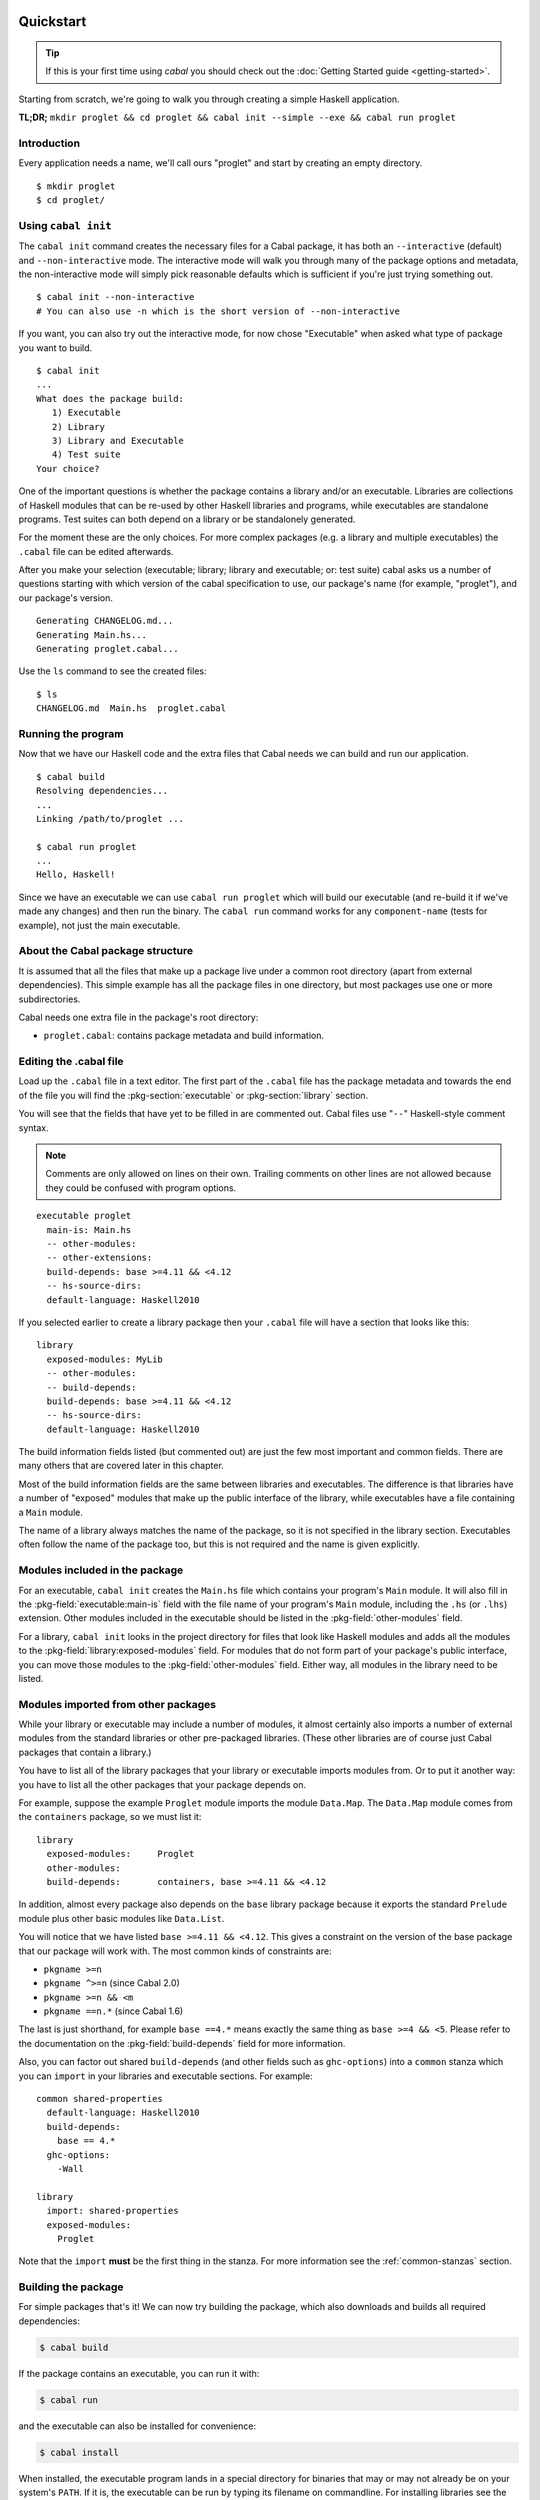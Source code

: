 Quickstart
==========

.. TIP::
    If this is your first time using `cabal` you should check out the :doc:`Getting Started guide <getting-started>`.

Starting from scratch, we're going to walk you through creating a simple
Haskell application.

**TL;DR;** ``mkdir proglet && cd proglet && cabal init --simple --exe && cabal run proglet``


Introduction
------------

Every application needs a name, we'll call ours "proglet" and start by
creating an empty directory.

.. highlight:: console

::

    $ mkdir proglet
    $ cd proglet/


Using ``cabal init``
--------------------

The ``cabal init`` command creates the necessary files for a Cabal package,
it has both an ``--interactive`` (default) and ``--non-interactive``
mode. The interactive mode will walk you through many of the package
options and metadata, the non-interactive mode will simply pick reasonable
defaults which is sufficient if you're just trying something out.

.. highlight:: console

::

    $ cabal init --non-interactive
    # You can also use -n which is the short version of --non-interactive

If you want, you can also try out the interactive mode, for now chose
"Executable" when asked what type of package you want to build.

.. highlight:: console

::

    $ cabal init
    ...
    What does the package build:
       1) Executable
       2) Library
       3) Library and Executable
       4) Test suite
    Your choice?

One of the important questions is whether the package contains a library
and/or an executable. Libraries are collections of Haskell modules that
can be re-used by other Haskell libraries and programs, while executables
are standalone programs. Test suites can both depend on a library or be
standalonely generated.

For the moment these are the only choices. For more complex packages
(e.g. a library and multiple executables) the ``.cabal``
file can be edited afterwards.

After you make your selection (executable; library; library
and executable; or: test suite) cabal asks us a number of questions starting with
which version of the cabal specification to use, our package's name
(for example, "proglet"), and our package's version.

::

    Generating CHANGELOG.md...
    Generating Main.hs...
    Generating proglet.cabal...

Use the ``ls`` command to see the created files:

::

   $ ls
   CHANGELOG.md  Main.hs  proglet.cabal


Running the program
-------------------

Now that we have our Haskell code and the extra files that Cabal needs we
can build and run our application.

::

   $ cabal build
   Resolving dependencies...
   ...
   Linking /path/to/proglet ...

   $ cabal run proglet
   ...
   Hello, Haskell!

Since we have an executable we can use ``cabal run proglet`` which will build
our executable (and re-build it if we've made any changes) and then run the
binary. The ``cabal run`` command works for any ``component-name`` (tests for
example), not just the main executable.


About the Cabal package structure
---------------------------------

It is assumed that all the files that make up a package live under a common
root directory (apart from external dependencies). This simple example has
all the package files in one directory, but most packages use one or more
subdirectories.

Cabal needs one extra file in the package's root directory:

-  ``proglet.cabal``: contains package metadata and build information.


Editing the .cabal file
-----------------------

.. highlight:: cabal

Load up the ``.cabal`` file in a text editor. The first part of the
``.cabal`` file has the package metadata and towards the end of the file
you will find the :pkg-section:`executable` or :pkg-section:`library`
section.

You will see that the fields that have yet to be filled in are commented
out. Cabal files use "``--``" Haskell-style comment syntax.

.. NOTE::
   Comments are only allowed on lines on their own. Trailing comments on
   other lines are not allowed because they could be confused with program
   options.


::

    executable proglet
      main-is: Main.hs
      -- other-modules:
      -- other-extensions:
      build-depends: base >=4.11 && <4.12
      -- hs-source-dirs:
      default-language: Haskell2010


If you selected earlier to create a library package then your ``.cabal``
file will have a section that looks like this:

::

    library
      exposed-modules: MyLib
      -- other-modules:
      -- build-depends:
      build-depends: base >=4.11 && <4.12
      -- hs-source-dirs:
      default-language: Haskell2010


The build information fields listed (but commented out) are just the few
most important and common fields. There are many others that are covered
later in this chapter.

Most of the build information fields are the same between libraries and
executables. The difference is that libraries have a number of "exposed"
modules that make up the public interface of the library, while
executables have a file containing a ``Main`` module.

The name of a library always matches the name of the package, so it is
not specified in the library section. Executables often follow the name
of the package too, but this is not required and the name is given
explicitly.


Modules included in the package
-------------------------------

For an executable, ``cabal init`` creates the ``Main.hs`` file which
contains your program's ``Main`` module. It will also fill in the
:pkg-field:`executable:main-is` field with the file name of your program's
``Main`` module, including the ``.hs`` (or ``.lhs``) extension. Other
modules included in the executable should be listed in the
:pkg-field:`other-modules` field.

For a library, ``cabal init`` looks in the project directory for files
that look like Haskell modules and adds all the modules to the
:pkg-field:`library:exposed-modules` field. For modules that do not form part
of your package's public interface, you can move those modules to the
:pkg-field:`other-modules` field. Either way, all modules in the library need
to be listed.


Modules imported from other packages
------------------------------------

While your library or executable may include a number of modules, it
almost certainly also imports a number of external modules from the
standard libraries or other pre-packaged libraries. (These other
libraries are of course just Cabal packages that contain a library.)

You have to list all of the library packages that your library or
executable imports modules from. Or to put it another way: you have to
list all the other packages that your package depends on.

For example, suppose the example ``Proglet`` module imports the module
``Data.Map``. The ``Data.Map`` module comes from the ``containers``
package, so we must list it:

::

    library
      exposed-modules:     Proglet
      other-modules:
      build-depends:       containers, base >=4.11 && <4.12

In addition, almost every package also depends on the ``base`` library
package because it exports the standard ``Prelude`` module plus other
basic modules like ``Data.List``.

You will notice that we have listed ``base >=4.11 && <4.12``. This gives a
constraint on the version of the base package that our package will work
with. The most common kinds of constraints are:

-  ``pkgname >=n``
-  ``pkgname ^>=n`` (since Cabal 2.0)
-  ``pkgname >=n && <m``
-  ``pkgname ==n.*`` (since Cabal 1.6)

The last is just shorthand, for example ``base ==4.*`` means exactly
the same thing as ``base >=4 && <5``. Please refer to the documentation
on the :pkg-field:`build-depends` field for more information.

Also, you can factor out shared ``build-depends`` (and other fields such
as ``ghc-options``) into a ``common`` stanza which you can ``import`` in
your libraries and executable sections. For example:

::

    common shared-properties
      default-language: Haskell2010
      build-depends:
        base == 4.*
      ghc-options:
        -Wall

    library
      import: shared-properties
      exposed-modules:
        Proglet

Note that the ``import`` **must** be the first thing in the stanza. For more
information see the :ref:`common-stanzas` section.


Building the package
--------------------

For simple packages that's it! We can now try building the package,
which also downloads and builds all required dependencies:

.. code-block:: console

    $ cabal build

If the package contains an executable, you can run it with:

.. code-block:: console

   $ cabal run

and the executable can also be installed for convenience:

.. code-block:: console

    $ cabal install

When installed, the executable program lands in a special directory
for binaries that may or may not already be on your system's ``PATH``.
If it is, the executable can be run by typing its filename on commandline.
For installing libraries see the :ref:`adding-libraries` section.

Next steps
----------

What we have covered so far should be enough for very simple packages
that you use on your own system.

The next few sections cover more details needed for more complex
packages and details needed for distributing packages to other people.

The previous chapter covers building and installing packages -- your own
packages or ones developed by other people.


Package concepts
================

Before diving into the details of writing packages it helps to
understand a bit about packages in the Haskell world and the particular
approach that Cabal takes.

The point of packages
---------------------

Packages are a mechanism for organising and distributing code. Packages
are particularly suited for "programming in the large", that is building
big systems by using and re-using code written by different people at
different times.

People organise code into packages based on functionality and
dependencies. Social factors are also important: most packages have a
single author, or a relatively small team of authors.

Packages are also used for distribution: the idea is that a package can
be created in one place and be moved to a different computer and be
usable in that different environment. There are a surprising number of
details that have to be got right for this to work, and a good package
system helps to simplify this process and make it reliable.

Packages come in two main flavours: libraries of reusable code, and
complete programs. Libraries present a code interface, an API, while
programs can be run directly. In the Haskell world, library packages
expose a set of Haskell modules as their public interface. Cabal
packages can contain a library or executables or both.

Some programming languages have packages as a builtin language concept.
For example in Java, a package provides a local namespace for types and
other definitions. In the Haskell world, packages are not a part of the
language itself. Haskell programs consist of a number of modules, and
packages just provide a way to partition the modules into sets of
related functionality. Thus the choice of module names in Haskell is
still important, even when using packages.

Package names and versions
--------------------------

All packages have a name, e.g. "HUnit". Package names are assumed to be
unique. Cabal package names may contain letters, numbers and hyphens,
but not spaces and may also not contain a hyphened section consisting of
only numbers. The namespace for Cabal packages is flat, not
hierarchical.

Packages also have a version, e.g "1.1". This matches the typical way in
which packages are developed. Strictly speaking, each version of a
package is independent, but usually they are very similar. Cabal package
versions follow the conventional numeric style, consisting of a sequence
of digits such as "1.0.1" or "2.0". There are a range of common
conventions for "versioning" packages, that is giving some meaning to
the version number in terms of changes in the package, such as
e.g. `SemVer <http://semver.org>`__; however, for packages intended to be
distributed via Hackage Haskell's `Package Versioning Policy <https://pvp.haskell.org/>`_ applies
(see also the `PVP/SemVer FAQ section <https://pvp.haskell.org/faq/#semver>`__).

The combination of package name and version is called the *package ID*
and is written with a hyphen to separate the name and version, e.g.
"HUnit-1.1".

For Cabal packages, the combination of the package name and version
*uniquely* identifies each package. Or to put it another way: two
packages with the same name and version are considered to *be* the same.

Strictly speaking, the package ID only identifies each Cabal *source*
package; the same Cabal source package can be configured and built in
different ways. There is a separate installed package ID that uniquely
identifies each installed package instance. Most of the time however,
users need not be aware of this detail.

Kinds of package: Cabal vs GHC vs system
----------------------------------------

It can be slightly confusing at first because there are various
different notions of package floating around. Fortunately the details
are not very complicated.

Cabal packages
    Cabal packages are really source packages. That is they contain
    Haskell (and sometimes C) source code.

    Cabal packages can be compiled to produce GHC packages. They can
    also be translated into operating system packages.

GHC packages
    This is GHC's view on packages. GHC only cares about library
    packages, not executables. Library packages have to be registered
    with GHC for them to be available in GHCi or to be used when
    compiling other programs or packages.

    The low-level tool ``ghc-pkg`` is used to register GHC packages and
    to get information on what packages are currently registered.

    You never need to make GHC packages manually. When you build and
    install a Cabal package containing a library then it gets registered
    with GHC automatically.

    Haskell implementations other than GHC have essentially the same
    concept of registered packages. For the most part, Cabal hides the
    slight differences.

Operating system packages
    On operating systems like Linux and Mac OS X, the system has a
    specific notion of a package and there are tools for installing and
    managing packages.

    The Cabal package format is designed to allow Cabal packages to be
    translated, mostly-automatically, into operating system packages.
    They are usually translated 1:1, that is a single Cabal package
    becomes a single system package.

    It is also possible to make Windows installers from Cabal packages,
    though this is typically done for a program together with all of its
    library dependencies, rather than packaging each library separately.

Unit of distribution
--------------------

The Cabal package is the unit of distribution. This means that
each Cabal package can be distributed on its own, in source or binary
form. There may be dependencies between packages, but there is
usually a degree of flexibility in which versions of packages can work
together so distributing them independently makes sense.

It is perhaps easiest to see what being "the unit of distribution"
means by contrast to an alternative approach. Many projects are made up
of several interdependent packages and during development these might
all be kept under one common directory tree and be built and tested
together. When it comes to distribution however, rather than
distributing them all together in a single tarball, it is required that
they each be distributed independently in their own tarballs.

Cabal's approach is to say that if you can specify a dependency on a
package then that package should be able to be distributed
independently. Or to put it the other way round, if you want to
distribute it as a single unit, then it should be a single package.

Explicit dependencies and automatic package management
------------------------------------------------------

Cabal takes the approach that all packages dependencies are specified
explicitly and specified in a declarative way. The point is to enable
automatic package management. This means tools like ``cabal`` can
resolve dependencies and install a package plus all of its dependencies
automatically. Alternatively, it is possible to mechanically (or mostly
mechanically) translate Cabal packages into system packages and let the
system package manager install dependencies automatically.

It is important to track dependencies accurately so that packages can
reliably be moved from one system to another system and still be able to
build it there. Cabal is therefore relatively strict about specifying
dependencies. For example Cabal's default build system will not even let
code build if it tries to import a module from a package that isn't
listed in the ``.cabal`` file, even if that package is actually
installed. This helps to ensure that there are no "untracked
dependencies" that could cause the code to fail to build on some other
system.

The explicit dependency approach is in contrast to the traditional
"./configure" approach where instead of specifying dependencies
declaratively, the ``./configure`` script checks if the dependencies are
present on the system. Some manual work is required to transform a
``./configure`` based package into a Linux distribution package (or
similar). This conversion work is usually done by people other than the
package author(s). The practical effect of this is that only the most
popular packages will benefit from automatic package management.
Instead, Cabal forces the original author to specify the dependencies
but the advantage is that every package can benefit from automatic
package management.

The "./configure" approach tends to encourage packages that adapt
themselves to the environment in which they are built, for example by
disabling optional features so that they can continue to work when a
particular dependency is not available. This approach makes sense in a
world where installing additional dependencies is a tiresome manual
process and so minimising dependencies is important. The automatic
package management view is that packages should just declare what they
need and the package manager will take responsibility for ensuring that
all the dependencies are installed.

Sometimes of course optional features and optional dependencies do make
sense. Cabal packages can have optional features and varying
dependencies. These conditional dependencies are still specified in a
declarative way however and remain compatible with automatic package
management. The need to remain compatible with automatic package
management means that Cabal's conditional dependencies system is a bit
less flexible than with the "./configure" approach.

.. note::
   `GNU autoconf places restrictions on paths, including the
   path that the user builds a package from.
   <https://www.gnu.org/software/autoconf/manual/autoconf.html#File-System-Conventions>`_
   Package authors using ``build-type: configure`` should be aware of
   these restrictions; because users may be unexpectedly constrained and
   face mysterious errors, it is recommended that ``build-type: configure``
   is only used where strictly necessary.

Portability
-----------

One of the purposes of Cabal is to make it easier to build packages on
different platforms (operating systems and CPU architectures), with
different compiler versions and indeed even with different Haskell
implementations. (Yes, there are Haskell implementations other than
GHC!)

Cabal provides abstractions of features present in different Haskell
implementations and wherever possible it is best to take advantage of
these to increase portability. Where necessary however it is possible to
use specific features of specific implementations.

For example a package author can list in the package's ``.cabal`` what
language extensions the code uses. This allows Cabal to figure out if
the language extension is supported by the Haskell implementation that
the user picks. Additionally, certain language extensions such as
Template Haskell require special handling from the build system and by
listing the extension it provides the build system with enough
information to do the right thing.

Another similar example is linking with foreign libraries. Rather than
specifying GHC flags directly, the package author can list the libraries
that are needed and the build system will take care of using the right
flags for the compiler. Additionally this makes it easier for tools to
discover what system C libraries a package needs, which is useful for
tracking dependencies on system libraries (e.g. when translating into
Linux distribution packages).

In fact both of these examples fall into the category of explicitly
specifying dependencies. Not all dependencies are other Cabal packages.
Foreign libraries are clearly another kind of dependency. It's also
possible to think of language extensions as dependencies: the package
depends on a Haskell implementation that supports all those extensions.

Where compiler-specific options are needed however, there is an "escape
hatch" available. The developer can specify implementation-specific
options and more generally there is a configuration mechanism to
customise many aspects of how a package is built depending on the
Haskell implementation, the operating system, computer architecture and
user-specified configuration flags.
